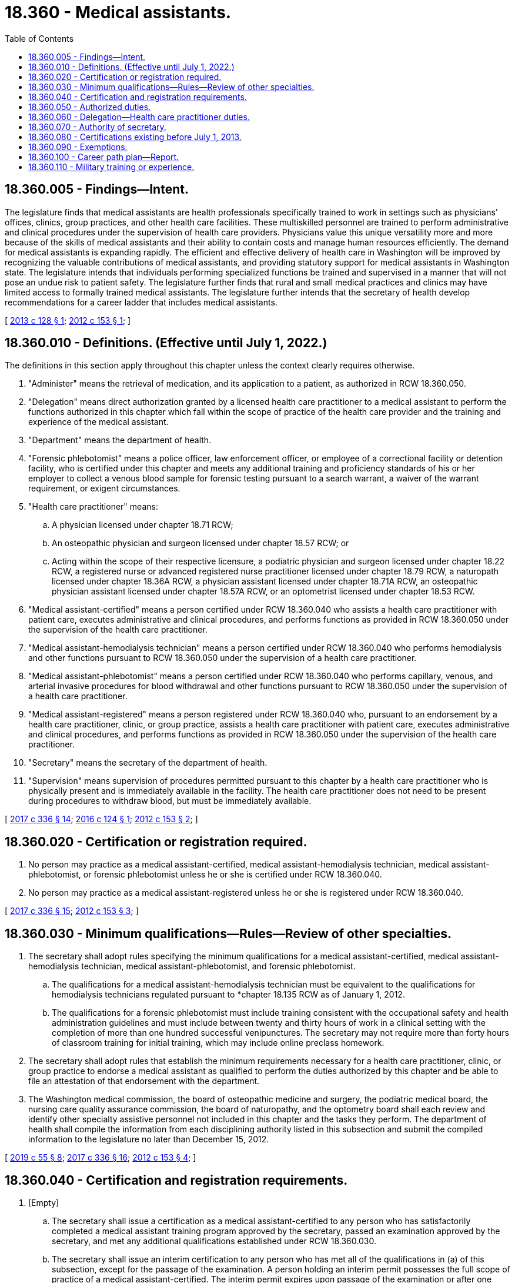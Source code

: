 = 18.360 - Medical assistants.
:toc:

== 18.360.005 - Findings—Intent.
The legislature finds that medical assistants are health professionals specifically trained to work in settings such as physicians' offices, clinics, group practices, and other health care facilities. These multiskilled personnel are trained to perform administrative and clinical procedures under the supervision of health care providers. Physicians value this unique versatility more and more because of the skills of medical assistants and their ability to contain costs and manage human resources efficiently. The demand for medical assistants is expanding rapidly. The efficient and effective delivery of health care in Washington will be improved by recognizing the valuable contributions of medical assistants, and providing statutory support for medical assistants in Washington state. The legislature intends that individuals performing specialized functions be trained and supervised in a manner that will not pose an undue risk to patient safety. The legislature further finds that rural and small medical practices and clinics may have limited access to formally trained medical assistants. The legislature further intends that the secretary of health develop recommendations for a career ladder that includes medical assistants.

[ http://lawfilesext.leg.wa.gov/biennium/2013-14/Pdf/Bills/Session%20Laws/House/1515-S.SL.pdf?cite=2013%20c%20128%20§%201[2013 c 128 § 1]; http://lawfilesext.leg.wa.gov/biennium/2011-12/Pdf/Bills/Session%20Laws/Senate/6237-S.SL.pdf?cite=2012%20c%20153%20§%201[2012 c 153 § 1]; ]

== 18.360.010 - Definitions. (Effective until July 1, 2022.)
The definitions in this section apply throughout this chapter unless the context clearly requires otherwise.

. "Administer" means the retrieval of medication, and its application to a patient, as authorized in RCW 18.360.050.

. "Delegation" means direct authorization granted by a licensed health care practitioner to a medical assistant to perform the functions authorized in this chapter which fall within the scope of practice of the health care provider and the training and experience of the medical assistant.

. "Department" means the department of health.

. "Forensic phlebotomist" means a police officer, law enforcement officer, or employee of a correctional facility or detention facility, who is certified under this chapter and meets any additional training and proficiency standards of his or her employer to collect a venous blood sample for forensic testing pursuant to a search warrant, a waiver of the warrant requirement, or exigent circumstances.

. "Health care practitioner" means:

.. A physician licensed under chapter 18.71 RCW;

.. An osteopathic physician and surgeon licensed under chapter 18.57 RCW; or

.. Acting within the scope of their respective licensure, a podiatric physician and surgeon licensed under chapter 18.22 RCW, a registered nurse or advanced registered nurse practitioner licensed under chapter 18.79 RCW, a naturopath licensed under chapter 18.36A RCW, a physician assistant licensed under chapter 18.71A RCW, an osteopathic physician assistant licensed under chapter 18.57A RCW, or an optometrist licensed under chapter 18.53 RCW.

. "Medical assistant-certified" means a person certified under RCW 18.360.040 who assists a health care practitioner with patient care, executes administrative and clinical procedures, and performs functions as provided in RCW 18.360.050 under the supervision of the health care practitioner.

. "Medical assistant-hemodialysis technician" means a person certified under RCW 18.360.040 who performs hemodialysis and other functions pursuant to RCW 18.360.050 under the supervision of a health care practitioner.

. "Medical assistant-phlebotomist" means a person certified under RCW 18.360.040 who performs capillary, venous, and arterial invasive procedures for blood withdrawal and other functions pursuant to RCW 18.360.050 under the supervision of a health care practitioner.

. "Medical assistant-registered" means a person registered under RCW 18.360.040 who, pursuant to an endorsement by a health care practitioner, clinic, or group practice, assists a health care practitioner with patient care, executes administrative and clinical procedures, and performs functions as provided in RCW 18.360.050 under the supervision of the health care practitioner.

. "Secretary" means the secretary of the department of health.

. "Supervision" means supervision of procedures permitted pursuant to this chapter by a health care practitioner who is physically present and is immediately available in the facility. The health care practitioner does not need to be present during procedures to withdraw blood, but must be immediately available.

[ http://lawfilesext.leg.wa.gov/biennium/2017-18/Pdf/Bills/Session%20Laws/House/1614-S2.SL.pdf?cite=2017%20c%20336%20§%2014[2017 c 336 § 14]; http://lawfilesext.leg.wa.gov/biennium/2015-16/Pdf/Bills/Session%20Laws/House/2350.SL.pdf?cite=2016%20c%20124%20§%201[2016 c 124 § 1]; http://lawfilesext.leg.wa.gov/biennium/2011-12/Pdf/Bills/Session%20Laws/Senate/6237-S.SL.pdf?cite=2012%20c%20153%20§%202[2012 c 153 § 2]; ]

== 18.360.020 - Certification or registration required.
. No person may practice as a medical assistant-certified, medical assistant-hemodialysis technician, medical assistant-phlebotomist, or forensic phlebotomist unless he or she is certified under RCW 18.360.040.

. No person may practice as a medical assistant-registered unless he or she is registered under RCW 18.360.040.

[ http://lawfilesext.leg.wa.gov/biennium/2017-18/Pdf/Bills/Session%20Laws/House/1614-S2.SL.pdf?cite=2017%20c%20336%20§%2015[2017 c 336 § 15]; http://lawfilesext.leg.wa.gov/biennium/2011-12/Pdf/Bills/Session%20Laws/Senate/6237-S.SL.pdf?cite=2012%20c%20153%20§%203[2012 c 153 § 3]; ]

== 18.360.030 - Minimum qualifications—Rules—Review of other specialties.
. The secretary shall adopt rules specifying the minimum qualifications for a medical assistant-certified, medical assistant-hemodialysis technician, medical assistant-phlebotomist, and forensic phlebotomist.

.. The qualifications for a medical assistant-hemodialysis technician must be equivalent to the qualifications for hemodialysis technicians regulated pursuant to *chapter 18.135 RCW as of January 1, 2012.

.. The qualifications for a forensic phlebotomist must include training consistent with the occupational safety and health administration guidelines and must include between twenty and thirty hours of work in a clinical setting with the completion of more than one hundred successful venipunctures. The secretary may not require more than forty hours of classroom training for initial training, which may include online preclass homework.

. The secretary shall adopt rules that establish the minimum requirements necessary for a health care practitioner, clinic, or group practice to endorse a medical assistant as qualified to perform the duties authorized by this chapter and be able to file an attestation of that endorsement with the department.

. The Washington medical commission, the board of osteopathic medicine and surgery, the podiatric medical board, the nursing care quality assurance commission, the board of naturopathy, and the optometry board shall each review and identify other specialty assistive personnel not included in this chapter and the tasks they perform. The department of health shall compile the information from each disciplining authority listed in this subsection and submit the compiled information to the legislature no later than December 15, 2012.

[ http://lawfilesext.leg.wa.gov/biennium/2019-20/Pdf/Bills/Session%20Laws/Senate/5764.SL.pdf?cite=2019%20c%2055%20§%208[2019 c 55 § 8]; http://lawfilesext.leg.wa.gov/biennium/2017-18/Pdf/Bills/Session%20Laws/House/1614-S2.SL.pdf?cite=2017%20c%20336%20§%2016[2017 c 336 § 16]; http://lawfilesext.leg.wa.gov/biennium/2011-12/Pdf/Bills/Session%20Laws/Senate/6237-S.SL.pdf?cite=2012%20c%20153%20§%204[2012 c 153 § 4]; ]

== 18.360.040 - Certification and registration requirements.
. [Empty]
.. The secretary shall issue a certification as a medical assistant-certified to any person who has satisfactorily completed a medical assistant training program approved by the secretary, passed an examination approved by the secretary, and met any additional qualifications established under RCW 18.360.030.

.. The secretary shall issue an interim certification to any person who has met all of the qualifications in (a) of this subsection, except for the passage of the examination. A person holding an interim permit possesses the full scope of practice of a medical assistant-certified. The interim permit expires upon passage of the examination or after one year, whichever occurs first, and may not be renewed.

. The secretary shall issue a certification as a medical assistant-hemodialysis technician to any person who meets the qualifications for a medical assistant-hemodialysis technician established under RCW 18.360.030.

. The secretary shall issue a certification as a medical assistant-phlebotomist to any person who meets the qualifications for a medical assistant-phlebotomist established under RCW 18.360.030.

. The secretary shall issue a certification as a forensic phlebotomist to any person who meets the qualifications for a forensic phlebotomist established under RCW 18.360.030.

. [Empty]
.. The secretary shall issue a registration as a medical assistant-registered to any person who has a current endorsement from a health care practitioner, clinic, or group practice.

.. In order to be endorsed under this subsection (5), a person must:

... Be endorsed by a health care practitioner, clinic, or group practice that meets the qualifications established under RCW 18.360.030; and

... Have a current attestation of his or her endorsement to perform specific medical tasks signed by a supervising health care practitioner filed with the department. A medical assistant-registered may only perform the medical tasks listed in his or her current attestation of endorsement.

.. A registration based on an endorsement by a health care practitioner, clinic, or group practice is not transferable to another health care practitioner, clinic, or group practice.

.. An applicant for registration as a medical assistant-registered who applies to the department within seven days of employment by the endorsing health care practitioner, clinic, or group practice may work as a medical assistant-registered for up to sixty days while the application is processed. The applicant must stop working on the sixtieth day of employment if the registration has not been granted for any reason.

. A certification issued under subsections (1) through (3) of this section is transferable between different practice settings. A certification under subsection (4) of this section is transferable between law enforcement agencies.

[ http://lawfilesext.leg.wa.gov/biennium/2017-18/Pdf/Bills/Session%20Laws/House/1614-S2.SL.pdf?cite=2017%20c%20336%20§%2017[2017 c 336 § 17]; http://lawfilesext.leg.wa.gov/biennium/2013-14/Pdf/Bills/Session%20Laws/House/1515-S.SL.pdf?cite=2013%20c%20128%20§%202[2013 c 128 § 2]; http://lawfilesext.leg.wa.gov/biennium/2011-12/Pdf/Bills/Session%20Laws/Senate/6237-S.SL.pdf?cite=2012%20c%20153%20§%205[2012 c 153 § 5]; ]

== 18.360.050 - Authorized duties.
. A medical assistant-certified may perform the following duties delegated by, and under the supervision of, a health care practitioner:

.. Fundamental procedures:

... Wrapping items for autoclaving;

... Procedures for sterilizing equipment and instruments;

... Disposing of biohazardous materials; and

... Practicing standard precautions.

.. Clinical procedures:

... Performing aseptic procedures in a setting other than a hospital licensed under chapter 70.41 RCW;

... Preparing of and assisting in sterile procedures in a setting other than a hospital under chapter 70.41 RCW;

... Taking vital signs;

... Preparing patients for examination;

.. Capillary blood withdrawal, venipuncture, and intradermal, subcutaneous, and intramuscular injections; and

.. Observing and reporting patients' signs or symptoms.

.. Specimen collection:

... Capillary puncture and venipuncture;

... Obtaining specimens for microbiological testing; and

... Instructing patients in proper technique to collect urine and fecal specimens.

.. Diagnostic testing:

... Electrocardiography;

... Respiratory testing; and

...(A) Tests waived under the federal clinical laboratory improvement amendments program on July 1, 2013. The department shall periodically update the tests authorized under this subsection (1)(d) based on changes made by the federal clinical laboratory improvement amendments program; and

(B) Moderate complexity tests if the medical assistant-certified meets standards for personnel qualifications and responsibilities in compliance with federal regulation for nonwaived testing.

.. Patient care:

... Telephone and in-person screening limited to intake and gathering of information without requiring the exercise of judgment based on clinical knowledge;

... Obtaining vital signs;

... Obtaining and recording patient history;

... Preparing and maintaining examination and treatment areas;

.. Preparing patients for, and assisting with, routine and specialty examinations, procedures, treatments, and minor office surgeries;

.. Maintaining medication and immunization records; and

.. Screening and following up on test results as directed by a health care practitioner.

.. [Empty]
... Administering medications. A medical assistant-certified may only administer medications if the drugs are:

(A) Administered only by unit or single dosage, or by a dosage calculated and verified by a health care practitioner. For purposes of this section, a combination or multidose vaccine shall be considered a unit dose;

(B) Limited to legend drugs, vaccines, and Schedule III-V controlled substances as authorized by a health care practitioner under the scope of his or her license and consistent with rules adopted by the secretary under (f)(ii) of this subsection; and

(C) Administered pursuant to a written order from a health care practitioner.

... A medical assistant-certified may not administer experimental drugs or chemotherapy agents. The secretary may, by rule, further limit the drugs that may be administered under this subsection (1)(f). The rules adopted under this subsection must limit the drugs based on risk, class, or route.

.. Intravenous injections. A medical assistant-certified may administer intravenous injections for diagnostic or therapeutic agents under the direct visual supervision of a health care practitioner if the medical assistant-certified meets minimum standards established by the secretary in rule. The minimum standards must be substantially similar to the qualifications for category D and F health care assistants as they exist on July 1, 2013.

.. Urethral catheterization when appropriately trained.

. A medical assistant-hemodialysis technician may perform hemodialysis when delegated and supervised by a health care practitioner. A medical assistant-hemodialysis technician may also administer drugs and oxygen to a patient when delegated and supervised by a health care practitioner and pursuant to rules adopted by the secretary.

. A medical assistant-phlebotomist may perform:

.. Capillary, venous, or arterial invasive procedures for blood withdrawal when delegated and supervised by a health care practitioner and pursuant to rules adopted by the secretary;

.. Tests waived under the federal clinical laboratory improvement amendments program on July 1, 2013. The department shall periodically update the tests authorized under this section based on changes made by the federal clinical laboratory improvement amendments program;

.. Moderate and high complexity tests if the medical assistant-phlebotomist meets standards for personnel qualifications and responsibilities in compliance with federal regulation for nonwaived testing; and

.. Electrocardiograms.

. A medical assistant-registered may perform the following duties delegated by, and under the supervision of, a health care practitioner:

.. Fundamental procedures:

... Wrapping items for autoclaving;

... Procedures for sterilizing equipment and instruments;

... Disposing of biohazardous materials; and

... Practicing standard precautions.

.. Clinical procedures:

... Preparing for sterile procedures;

... Taking vital signs;

... Preparing patients for examination; and

... Observing and reporting patients' signs or symptoms.

.. Specimen collection:

... Obtaining specimens for microbiological testing; and

... Instructing patients in proper technique to collect urine and fecal specimens.

.. Patient care:

... Telephone and in-person screening limited to intake and gathering of information without requiring the exercise of judgment based on clinical knowledge;

... Obtaining vital signs;

... Obtaining and recording patient history;

... Preparing and maintaining examination and treatment areas;

.. Preparing patients for, and assisting with, routine and specialty examinations, procedures, treatments, and minor office surgeries utilizing no more than local anesthetic. The department may, by rule, prohibit duties authorized under this subsection (4)(d)(v) if performance of those duties by a medical assistant-registered would pose an unreasonable risk to patient safety;

.. Maintaining medication and immunization records; and

.. Screening and following up on test results as directed by a health care practitioner.

.. [Empty]
... Tests waived under the federal clinical laboratory improvement amendments program on July 1, 2013. The department shall periodically update the tests authorized under subsection (1)(d) of this section based on changes made by the federal clinical laboratory improvement amendments program.

... Moderate complexity tests if the medical assistant-registered meets standards for personnel qualifications and responsibilities in compliance with federal regulation for nonwaived testing.

.. Administering eye drops, topical ointments, and vaccines, including combination or multidose vaccines.

.. Urethral catheterization when appropriately trained.

[ http://lawfilesext.leg.wa.gov/biennium/2013-14/Pdf/Bills/Session%20Laws/Senate/6283-S.SL.pdf?cite=2014%20c%20138%20§%201[2014 c 138 § 1]; http://lawfilesext.leg.wa.gov/biennium/2013-14/Pdf/Bills/Session%20Laws/House/1515-S.SL.pdf?cite=2013%20c%20128%20§%203[2013 c 128 § 3]; http://lawfilesext.leg.wa.gov/biennium/2011-12/Pdf/Bills/Session%20Laws/Senate/6237-S.SL.pdf?cite=2012%20c%20153%20§%206[2012 c 153 § 6]; ]

== 18.360.060 - Delegation—Health care practitioner duties.
. Prior to delegation of any of the functions in RCW 18.360.050, a health care practitioner shall determine to the best of his or her ability each of the following:

.. That the task is within that health care practitioner's scope of licensure or authority;

.. That the task is indicated for the patient;

.. The appropriate level of supervision;

.. That no law prohibits the delegation;

.. That the person to whom the task will be delegated is competent to perform that task; and

.. That the task itself is one that should be appropriately delegated when considering the following factors:

... That the task can be performed without requiring the exercise of judgment based on clinical knowledge;

... That results of the task are reasonably predictable;

... That the task can be performed without a need for complex observations or critical decisions;

... That the task can be performed without repeated clinical assessments; and

..(A) For a medical assistant other than a medical assistant-hemodialysis technician, that the task, if performed improperly, would not present life-threatening consequences or the danger of immediate and serious harm to the patient; and

(B) For a medical assistant-hemodialysis technician, that the task, if performed improperly, is not likely to present life-threatening consequences or the danger of immediate and serious harm to the patient.

. Nothing in this section prohibits the use of protocols that do not involve clinical judgment and do not involve the administration of medications, other than vaccines.

[ http://lawfilesext.leg.wa.gov/biennium/2013-14/Pdf/Bills/Session%20Laws/House/1515-S.SL.pdf?cite=2013%20c%20128%20§%204[2013 c 128 § 4]; http://lawfilesext.leg.wa.gov/biennium/2011-12/Pdf/Bills/Session%20Laws/Senate/6237-S.SL.pdf?cite=2012%20c%20153%20§%207[2012 c 153 § 7]; ]

== 18.360.070 - Authority of secretary.
. In addition to any other authority provided by law, the secretary may:

.. Adopt rules, in accordance with chapter 34.05 RCW, necessary to implement this chapter;

.. Establish forms and procedures necessary to administer this chapter;

.. Establish administrative procedures, administrative requirements, and fees in accordance with RCW 43.70.250 and 43.70.280. Until July 1, 2016, for purposes of setting fees under this section, the secretary shall consider persons registered or certified under this chapter and health care assistants, certified under *chapter 18.135 RCW, as one profession;

.. Hire clerical, administrative, and investigative staff as needed to implement and administer this chapter;

.. Maintain the official department of health record of all applicants and credential holders; and

.. Establish requirements and procedures for an inactive registration or certification.

. The uniform disciplinary act, chapter 18.130 RCW, governs unlicensed practice, the issuance and denial of a registration or certification, and the discipline of persons registered or certified under this chapter.

[ http://lawfilesext.leg.wa.gov/biennium/2011-12/Pdf/Bills/Session%20Laws/Senate/6237-S.SL.pdf?cite=2012%20c%20153%20§%208[2012 c 153 § 8]; ]

== 18.360.080 - Certifications existing before July 1, 2013.
. The department may not issue new certifications for category C, D, E, or F health care assistants on or after July 1, 2013. The department shall certify a category C, D, E, or F health care assistant whose certification is in good standing and who was certified prior to July 1, 2013, as a medical assistant-certified when he or she renews his or her certification.

. The department may not issue new certifications for category G health care assistants on or after July 1, 2013. The department shall certify a category G health care assistant whose certification is in good standing and who was certified prior to July 1, 2013, as a medical assistant-hemodialysis technician when he or she renews his or her certification.

. The department may not issue new certifications for category A or B health care assistants on or after July 1, 2013. The department shall certify a category A or B health care assistant whose certification is in good standing and who was certified prior to July 1, 2013, as a medical assistant-phlebotomist when he or she renews his or her certification.

[ http://lawfilesext.leg.wa.gov/biennium/2013-14/Pdf/Bills/Session%20Laws/House/1515-S.SL.pdf?cite=2013%20c%20128%20§%205[2013 c 128 § 5]; http://lawfilesext.leg.wa.gov/biennium/2011-12/Pdf/Bills/Session%20Laws/Senate/6237-S.SL.pdf?cite=2012%20c%20153%20§%209[2012 c 153 § 9]; ]

== 18.360.090 - Exemptions.
Nothing in this chapter prohibits or affects:

. A person licensed under this title performing services within his or her scope of practice;

. A person performing functions in the discharge of official duties on behalf of the United States government including, but not limited to, the armed forces, coast guard, public health service, veterans' bureau, or bureau of Indian affairs;

. A person trained by a federally approved end-stage renal disease facility who performs end-stage renal dialysis in the home setting;

. A person registered or certified under this chapter from performing blood-drawing procedures in the residences of research study participants when the procedures have been authorized by the institutional review board of a comprehensive cancer center or nonprofit degree-granting institution of higher education and are conducted under the general supervision of a physician; or

. A person participating in an externship as part of an approved medical assistant training program under the direct supervision of an on-site health care provider.

[ http://lawfilesext.leg.wa.gov/biennium/2011-12/Pdf/Bills/Session%20Laws/Senate/6237-S.SL.pdf?cite=2012%20c%20153%20§%2010[2012 c 153 § 10]; ]

== 18.360.100 - Career path plan—Report.
Within existing resources, the secretary shall develop recommendations regarding a career path plan for medical assistants. The secretary shall consult with stakeholders, including, but not limited to, health care practitioner professional organizations, organizations representing health care workers, community colleges, career colleges, and technical colleges. The recommendations must include methods for including credit for prior learning. The purpose of the plan is to evaluate and map career paths for medical assistants and entry-level health care workers to transition by means of a career ladder into medical assistants or other health care professions. The recommendations must identify barriers to career advancement and career ladder training initiatives. The department shall report its recommendations to the legislature no later than December 15, 2012.

[ http://lawfilesext.leg.wa.gov/biennium/2011-12/Pdf/Bills/Session%20Laws/Senate/6237-S.SL.pdf?cite=2012%20c%20153%20§%2011[2012 c 153 § 11]; ]

== 18.360.110 - Military training or experience.
An applicant with military training or experience satisfies the training or experience requirements of this chapter unless the secretary determines that the military training or experience is not substantially equivalent to the standards of this state.

[ http://lawfilesext.leg.wa.gov/biennium/2011-12/Pdf/Bills/Session%20Laws/Senate/6237-S.SL.pdf?cite=2012%20c%20153%20§%2012[2012 c 153 § 12]; ]

